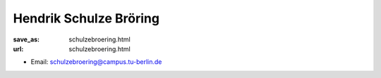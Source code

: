 Hendrik Schulze Bröring
***************************


:save_as: schulzebroering.html
:url: schulzebroering.html



.. container:: twocol

   .. container:: leftside

      - Email: schulzebroering@campus.tu-berlin.de
      

   .. container:: rightside

      .. figure:: img/hsb_500.png
		 :width: 235px
		 :align: right
		 :alt: Hendrik Schulze Bröring



